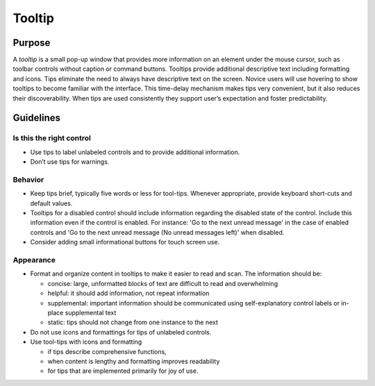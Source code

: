 Tooltip
=======

Purpose
-------

A *tooltip* is a small pop-up window that provides more information on
an element under the mouse cursor, such as toolbar controls without
caption or command buttons. Tooltips provide additional descriptive text
including formatting and icons. Tips eliminate the need to always have
descriptive text on the screen. Novice users will use hovering to show
tooltips to become familiar with the interface. This time-delay
mechanism makes tips very convenient, but it also reduces their
discoverability. When tips are used consistently they support user’s
expectation and foster predictability.

Guidelines
----------

Is this the right control
~~~~~~~~~~~~~~~~~~~~~~~~~

-  Use tips to label unlabeled controls and to provide additional
   information.
-  Don’t use tips for warnings.

Behavior
~~~~~~~~

-  Keep tips brief, typically five words or less for tool-tips. Whenever
   appropriate, provide keyboard short-cuts and default values.
-  Tooltips for a disabled control should include information regarding
   the disabled state of the control. Include this information even if
   the control is enabled. For instance: 'Go to the next unread message'
   in the case of enabled controls and 'Go to the next unread message
   (No unread messages left)' when disabled.
-  Consider adding small informational buttons for touch screen use.

Appearance
~~~~~~~~~~

-  Format and organize content in tooltips to make it easier to read and
   scan. The information should be:

   -  concise: large, unformatted blocks of text are difficult to read
      and overwhelming
   -  helpful: it should add information, not repeat information
   -  supplemental: important information should be communicated using
      self-explanatory control labels or in-place supplemental text
   -  static: tips should not change from one instance to the next

-  Do not use icons and formattings for tips of unlabeled controls.
-  Use tool-tips with icons and formatting

   -  if tips describe comprehensive functions,
   -  when content is lengthy and formatting improves readability
   -  for tips that are implemented primarily for joy of use.

